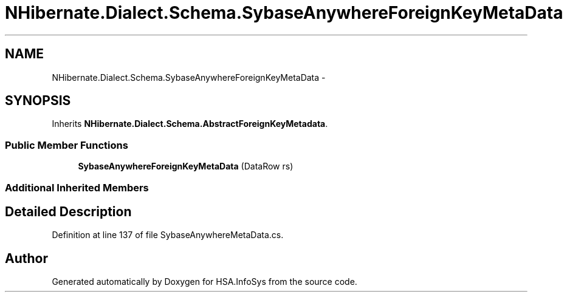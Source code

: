 .TH "NHibernate.Dialect.Schema.SybaseAnywhereForeignKeyMetaData" 3 "Fri Jul 5 2013" "Version 1.0" "HSA.InfoSys" \" -*- nroff -*-
.ad l
.nh
.SH NAME
NHibernate.Dialect.Schema.SybaseAnywhereForeignKeyMetaData \- 
.SH SYNOPSIS
.br
.PP
.PP
Inherits \fBNHibernate\&.Dialect\&.Schema\&.AbstractForeignKeyMetadata\fP\&.
.SS "Public Member Functions"

.in +1c
.ti -1c
.RI "\fBSybaseAnywhereForeignKeyMetaData\fP (DataRow rs)"
.br
.in -1c
.SS "Additional Inherited Members"
.SH "Detailed Description"
.PP 
Definition at line 137 of file SybaseAnywhereMetaData\&.cs\&.

.SH "Author"
.PP 
Generated automatically by Doxygen for HSA\&.InfoSys from the source code\&.
